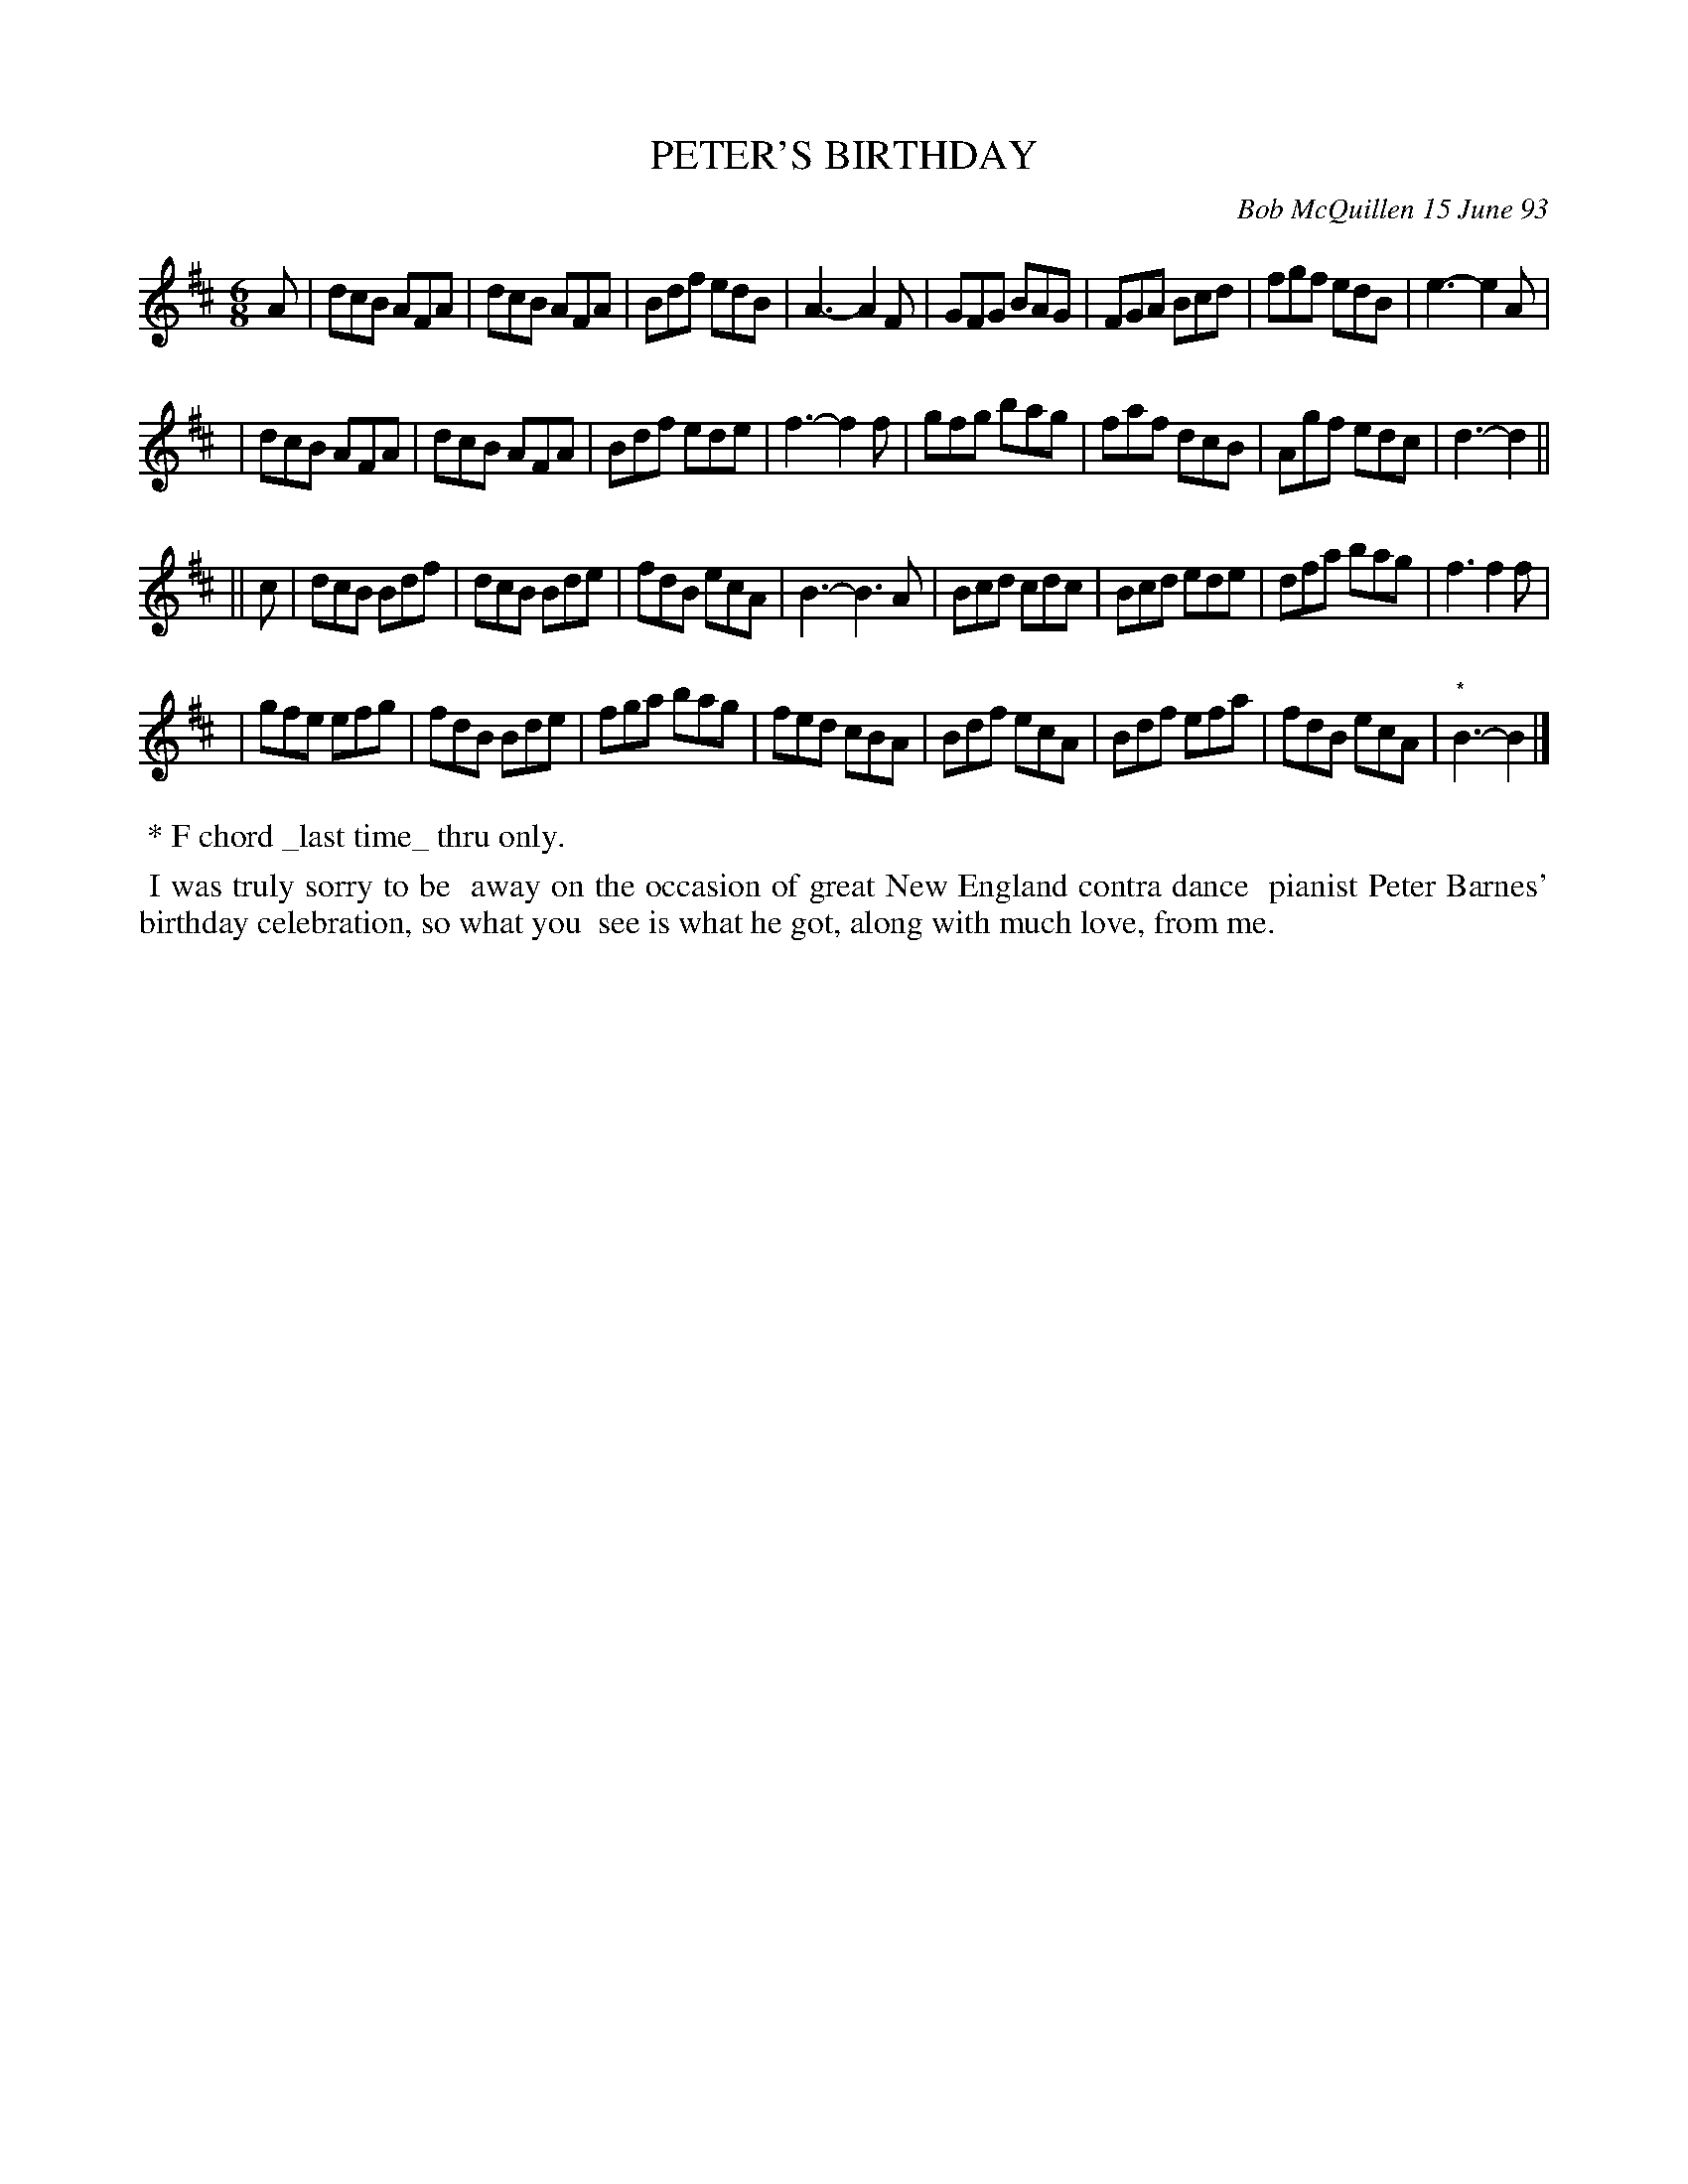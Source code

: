 X: 10084
T: PETER'S BIRTHDAY
C: Bob McQuillen 15 June 93
B: Bob's Note Book 10 #84
%R: jig
Z: 2020 John Chambers <jc:trillian.mit.edu>
M: 6/8
L: 1/8
K: D	% and Bm
A \
| dcB AFA | dcB AFA | Bdf edB | A3- A2F | GFG BAG | FGA Bcd | fgf edB | e3- e2A |
| dcB AFA | dcB AFA | Bdf ede | f3- f2f | gfg bag | faf dcB | Agf edc | d3- d2 ||
K: Bm
|| c \
| dcB Bdf | dcB Bde | fdB ecA | B3- B3A | Bcd cdc | Bcd ede | dfa bag | f3 f2f |
| gfe efg | fdB Bde | fga bag | fed cBA | Bdf ecA | Bdf efa | fdB ecA | "^*"B3- B2 |]
%%begintext align right
%% * F chord _last time_ thru only.
%%endtext
%%begintext align
%% I was truly sorry to be
%% away on the occasion of great New England contra dance
%% pianist Peter Barnes' birthday celebration, so what you
%% see is what he got, along with much love, from me.
%%endtext
